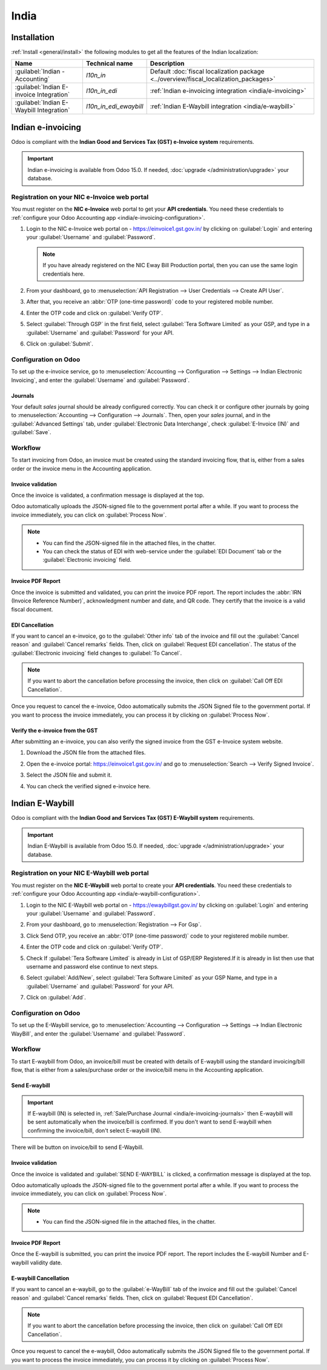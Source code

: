 =====
India
=====

.. _india/installation:

Installation
============

:ref:`Install <general/install>` the following modules to get all the features of the Indian
localization:

.. list-table::
   :header-rows: 1

   * - Name
     - Technical name
     - Description
   * - :guilabel:`Indian - Accounting`
     - `l10n_in`
     - Default :doc:`fiscal localization package <../overview/fiscal_localization_packages>`
   * - :guilabel:`Indian E-invoice Integration`
     - `l10n_in_edi`
     - :ref:`Indian e-invoicing integration <india/e-invoicing>`
   * - :guilabel:`Indian E-Waybill Integration`
     - `l10n_in_edi_ewaybill`
     - :ref:`Indian E-Waybill integration <india/e-waybill>`

.. _india/e-invoicing:

Indian e-invoicing
==================

Odoo is compliant with the **Indian Good and Services Tax (GST) e-Invoice system** requirements.

.. important::
   Indian e-invoicing is available from Odoo 15.0. If needed, :doc:`upgrade
   </administration/upgrade>` your database.

.. _india/e-invoicing-api:

Registration on your NIC e-Invoice web portal
---------------------------------------------

You must register on the **NIC e-Invoice** web portal to get your **API credentials**. You need
these credentials to :ref:`configure your Odoo Accounting app <india/e-invoicing-configuration>`.

#. Login to the NIC e-Invoice web portal on - https://einvoice1.gst.gov.in/ by clicking on
   :guilabel:`Login` and entering your :guilabel:`Username` and :guilabel:`Password`.

   .. note::
      If you have already registered on the NIC Eway Bill Production portal, then you can use the
      same login credentials here.

   .. image:: india/e-invoice-system-login.png
      :align: center
      :alt: Register Odoo ERP system on e-invoice web portal

#. From your dashboard, go to :menuselection:`API Registration --> User Credentials --> Create API
   User`.

   .. image:: india/e-invoice-create-api-user.png
      :align: center
      :alt: Click on User Credentials and Create API User

#. After that, you receive an :abbr:`OTP (one-time password)` code to your registered mobile number.
#. Enter the OTP code and click on :guilabel:`Verify OTP`.

   .. image:: india/trigger-otp.png
      :align: center
      :alt: Trigger an OTP to your registerd phone number

#. Select :guilabel:`Through GSP` in the first field, select :guilabel:`Tera Software Limited`
   as your GSP, and type in a :guilabel:`Username` and :guilabel:`Password` for your API.

   .. image:: india/submit-api-registration-details.png
      :align: center
      :alt: Submit API specific Username and Password

#. Click on :guilabel:`Submit`.

.. _india/e-invoicing-configuration:

Configuration on Odoo
---------------------

To set up the e-invoice service, go to :menuselection:`Accounting --> Configuration --> Settings -->
Indian Electronic Invoicing`, and enter the :guilabel:`Username` and :guilabel:`Password`.

.. image:: india/e-invoice-setup.png
   :align: center
   :alt: Setup e-invoice service

.. _india/e-invoicing-journals:

Journals
~~~~~~~~

Your default *sales* journal should be already configured correctly. You can check it or configure
other journals by going to :menuselection:`Accounting --> Configuration --> Journals`. Then, open
your *sales* journal, and in the :guilabel:`Advanced Settings` tab, under :guilabel:`Electronic Data
Interchange`, check :guilabel:`E-Invoice (IN)` and :guilabel:`Save`.

.. image:: india/journal-configuration.png
   :align: center
   :alt: Journal configuration

.. _india/e-invoicing-workflow:

Workflow
--------

To start invoicing from Odoo, an invoice must be created using the standard invoicing flow, that is,
either from a sales order or the invoice menu in the Accounting application.

.. _india/invoice-validation:

Invoice validation
~~~~~~~~~~~~~~~~~~

Once the invoice is validated, a confirmation message is displayed at the top.

Odoo automatically uploads the JSON-signed file to the government portal after a while. If you want
to process the invoice immediately, you can click on :guilabel:`Process Now`.

.. image:: india/e-invoice-process.png
   :align: center
   :alt: Indian e-invoicing confirmation message: "The invoice will be processed asynchronously by
         the following E-invoicing service : E-Invoice (IN)"

.. note::
   - You can find the JSON-signed file in the attached files, in the chatter.
   - You can check the status of EDI with web-service under the :guilabel:`EDI Document` tab or the
     :guilabel:`Electronic invoicing` field.

.. _india/invoice-pdf-report:

Invoice PDF Report
~~~~~~~~~~~~~~~~~~

Once the invoice is submitted and validated, you can print the invoice PDF report. The report
includes the :abbr:`IRN (Invoice Reference Number)`, acknowledgment number and date, and QR code.
They certify that the invoice is a valid fiscal document.

.. image:: india/invoice-report.png
   :align: center
   :alt: IRN and QR code

.. _india/edi-cancellation:

EDI Cancellation
~~~~~~~~~~~~~~~~

If you want to cancel an e-invoice, go to the :guilabel:`Other info` tab of the invoice and fill out
the :guilabel:`Cancel reason` and :guilabel:`Cancel remarks` fields. Then, click on
:guilabel:`Request EDI cancellation`. The status of the :guilabel:`Electronic invoicing` field
changes to :guilabel:`To Cancel`.

.. image:: india/e-invoice-cancellation.png
   :align: center
   :alt: cancel reason and remarks

.. note::
   If you want to abort the cancellation before processing the invoice, then click on
   :guilabel:`Call Off EDI Cancellation`.

Once you request to cancel the e-invoice, Odoo automatically submits the JSON Signed file to the
government portal. If you want to process the invoice immediately, you can process it by clicking on
:guilabel:`Process Now`.

.. _india/verify-e-invoice:

Verify the e-invoice from the GST
~~~~~~~~~~~~~~~~~~~~~~~~~~~~~~~~~

After submitting an e-invoice, you can also verify the signed invoice from the GST e-Invoice system
website.

#. Download the JSON file from the attached files.
#. Open the e-invoice portal: https://einvoice1.gst.gov.in/ and go to :menuselection:`Search -->
   Verify Signed Invoice`.
#. Select the JSON file and submit it.

   .. image:: india/verify-invoice.png
      :align: center
      :alt: select the JSON file for verify invoice

#. You can check the verified signed e-invoice here.

   .. image:: india/signed-invoice.png
      :align: center
      :alt: verified e-invoice

.. _india/e-waybill:

Indian E-Waybill
==================

Odoo is compliant with the **Indian Good and Services Tax (GST) E-Waybill system** requirements.

.. important::
   Indian E-Waybill is available from Odoo 15.0. If needed, :doc:`upgrade
   </administration/upgrade>` your database.

.. _india/e-waybill-api:

Registration on your NIC E-Waybill web portal
----------------------------------------------

You must register on the **NIC E-Waybill** web portal to create your **API credentials**. You need
these credentials to :ref:`configure your Odoo Accounting app <india/e-waybill-configuration>`.

#. Login to the NIC E-Waybill web portal on - https://ewaybillgst.gov.in/ by clicking on
   :guilabel:`Login` and entering your :guilabel:`Username` and :guilabel:`Password`.

   .. image:: india/e-waybill-system-login.png
      :align: center
      :alt: E-Waybill login

#. From your dashboard, go to :menuselection:`Registration --> For Gsp`.

   .. image:: india/e-waybill-registration.png
      :align: center
      :alt: E-Waybill registration

#. Click Send OTP, you receive an :abbr:`OTP (one-time password)` code to your registered mobile number.

   .. image:: india/e-waybill-gsp-registration.png
      :align: center
      :alt: E-Waybill GSP options

#. Enter the OTP code and click on :guilabel:`Verify OTP`.

   .. image:: india/verify-otp.png
      :align: center
      :alt: E-Waybill verify otp

#. Check If :guilabel:`Tera Software Limited` is already in List of GSP/ERP Registered.If it is already in list
   then use that username and password else continue to next steps.

   .. image:: india/e-waybill-gsp-list.png
      :align: center
      :alt: E-Waybill added GSP

#. Select :guilabel:`Add/New`, select :guilabel:`Tera Software Limited` as your GSP Name, and type in a
   :guilabel:`Username` and :guilabel:`Password` for your API.

   .. image:: india/submit-gsp-api-registration-details.png
      :align: center
      :alt: Submit GSP api registration details

#. Click on :guilabel:`Add`.


.. _india/e-waybill-configuration:

Configuration on Odoo
---------------------

To set up the E-Waybill service, go to :menuselection:`Accounting --> Configuration --> Settings -->
Indian Electronic WayBill`, and enter the :guilabel:`Username` and :guilabel:`Password`.

.. image:: india/e-waybill-setup.png
   :align: center
   :alt: E-Waybill setup odoo

.. _india/e-waybill-workflow:

Workflow
--------

To start E-waybill from Odoo, an invoice/bill must be created with details of E-waybill using the standard
invoicing/bill flow, that is either from a sales/purchase order or the invoice/bill menu in the Accounting
application.

.. _india/e-waybill-send:

Send E-waybill
~~~~~~~~~~~~~~

.. important::
   If E-waybill (IN) is selected in, :ref:`Sale/Purchase Journal <india/e-invoicing-journals>` then E-waybill will
   be sent automatically when the invoice/bill is confirmed.
   If you don't want to send E-waybill when confirming the invoice/bill, don't select E-waybill (IN).

There will be button on invoice/bill to send E-Waybill.

.. image:: india/invoice-send-e-waybill-button.png
   :align: center
   :alt: Invoice send E-waybill button

.. _india/invoice-validation-e-way:

Invoice validation
~~~~~~~~~~~~~~~~~~

Once the invoice is validated and :guilabel:`SEND E-WAYBILL` is clicked, a confirmation message is
displayed at the top.

Odoo automatically uploads the JSON-signed file to the government portal after a while. If you want
to process the invoice immediately, you can click on :guilabel:`Process Now`.

.. image:: india/e-waybill-process.png
   :align: center
   :alt: Indian e-waybill confirmation message: "The invoice will be processed asynchronously by
         the following E-waybill service : E-waybill (IN)"

.. note::
   - You can find the JSON-signed file in the attached files, in the chatter.


Invoice PDF Report
~~~~~~~~~~~~~~~~~~

Once the E-waybill is submitted, you can print the invoice PDF report. The report includes the
E-waybill Number and E-waybill validity date.

.. image:: india/invoice-report-e-waybill.png
   :align: center
   :alt: E-waybill acknowledgment number and date

.. _india/e-waybill-cancellation:

E-waybill Cancellation
~~~~~~~~~~~~~~~~~~~~~~

If you want to cancel an e-waybill, go to the :guilabel:`e-WayBill` tab of the invoice and fill out
the :guilabel:`Cancel reason` and :guilabel:`Cancel remarks` fields. Then, click on
:guilabel:`Request EDI Cancellation`.

.. image:: india/e-waybill-cancellation.png
   :align: center
   :alt: cancel reason and remarks

.. note::
   If you want to abort the cancellation before processing the invoice, then click on
   :guilabel:`Call Off EDI Cancellation`.

Once you request to cancel the e-waybill, Odoo automatically submits the JSON Signed file to the
government portal. If you want to process the invoice immediately, you can process it by clicking on
:guilabel:`Process Now`.
